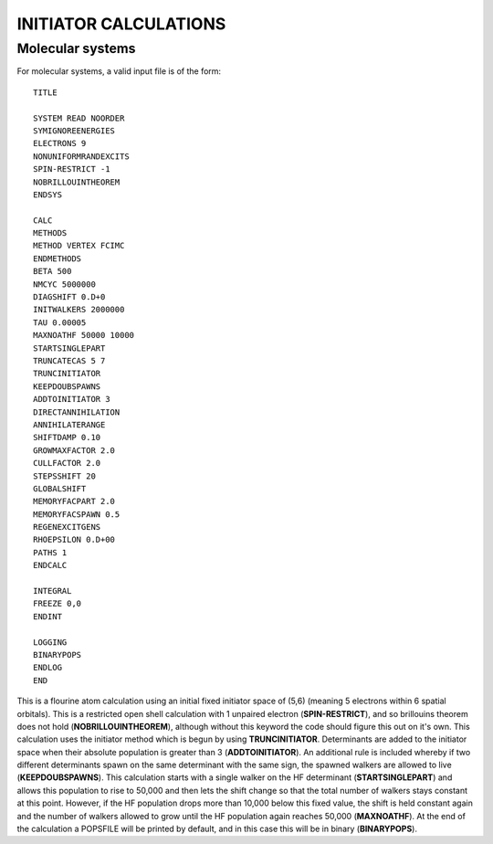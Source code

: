 .. _input_examples:

-----------------------
INITIATOR CALCULATIONS
-----------------------

Molecular systems
-----------------

For molecular systems, a valid input file is of the form::

    TITLE

    SYSTEM READ NOORDER
    SYMIGNOREENERGIES
    ELECTRONS 9
    NONUNIFORMRANDEXCITS
    SPIN-RESTRICT -1
    NOBRILLOUINTHEOREM
    ENDSYS

    CALC
    METHODS
    METHOD VERTEX FCIMC
    ENDMETHODS
    BETA 500
    NMCYC 5000000
    DIAGSHIFT 0.D+0
    INITWALKERS 2000000
    TAU 0.00005
    MAXNOATHF 50000 10000
    STARTSINGLEPART
    TRUNCATECAS 5 7
    TRUNCINITIATOR
    KEEPDOUBSPAWNS
    ADDTOINITIATOR 3
    DIRECTANNIHILATION
    ANNIHILATERANGE
    SHIFTDAMP 0.10
    GROWMAXFACTOR 2.0
    CULLFACTOR 2.0
    STEPSSHIFT 20
    GLOBALSHIFT
    MEMORYFACPART 2.0
    MEMORYFACSPAWN 0.5
    REGENEXCITGENS
    RHOEPSILON 0.D+00
    PATHS 1
    ENDCALC

    INTEGRAL
    FREEZE 0,0
    ENDINT

    LOGGING
    BINARYPOPS
    ENDLOG
    END

This is a flourine atom calculation using an initial fixed initiator space of (5,6) (meaning 5 electrons within
6 spatial orbitals).  This is a restricted open shell calculation with 1 unpaired electron (**SPIN-RESTRICT**),
and so brillouins theorem does not hold (**NOBRILLOUINTHEOREM**), although without this keyword the code should 
figure this out on it's own.
This calculation uses the initiator method which is begun by using **TRUNCINITIATOR**.
Determinants are added to the initiator space when their absolute population is greater than 3
(**ADDTOINITIATOR**).
An additional rule is included whereby if two different determinants spawn on the same determinant with the same sign, 
the spawned walkers are allowed to live (**KEEPDOUBSPAWNS**).
This calculation starts with a single walker on the HF determinant (**STARTSINGLEPART**) and allows this population 
to rise to 50,000 and then lets the shift change so that the total number of walkers stays constant at this point.  
However, if the HF population drops more than 10,000 below this fixed value, the shift is held constant again and 
the number of walkers allowed to grow until the HF population again reaches 50,000 (**MAXNOATHF**).
At the end of the calculation a POPSFILE will be printed by default, and in this case this will be in binary 
(**BINARYPOPS**).

